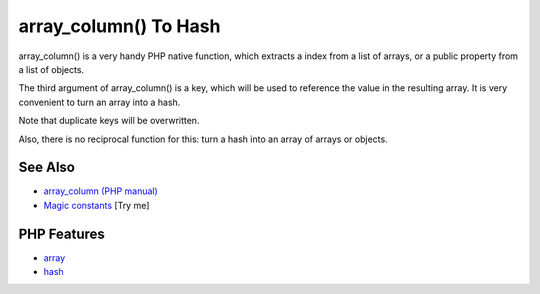 .. _array_column()-to-hash:

array_column() To Hash
----------------------

.. meta::
	:description:
		array_column() To Hash: array_column() is a very handy PHP native function, which extracts a index from a list of arrays, or a public property from a list of objects.
	:twitter:card: summary_large_image
	:twitter:site: @exakat
	:twitter:title: array_column() To Hash
	:twitter:description: array_column() To Hash: array_column() is a very handy PHP native function, which extracts a index from a list of arrays, or a public property from a list of objects
	:twitter:creator: @exakat
	:twitter:image:src: https://php-tips.readthedocs.io/en/latest/_images/array_column_to_hash.png
	:og:image: https://php-tips.readthedocs.io/en/latest/_images/array_column_to_hash.png
	:og:title: array_column() To Hash
	:og:type: article
	:og:description: array_column() is a very handy PHP native function, which extracts a index from a list of arrays, or a public property from a list of objects
	:og:url: https://php-tips.readthedocs.io/en/latest/tips/array_column_to_hash.html
	:og:locale: en

.. raw:: html

	<script type="application/ld+json">{"@context":"https:\/\/schema.org","@graph":[{"@type":"WebPage","@id":"https:\/\/php-tips.readthedocs.io\/en\/latest\/tips\/array_column_to_hash.html","url":"https:\/\/php-tips.readthedocs.io\/en\/latest\/tips\/array_column_to_hash.html","name":"array_column() To Hash","isPartOf":{"@id":"https:\/\/www.exakat.io\/"},"datePublished":"Mon, 22 Sep 2025 19:12:20 +0000","dateModified":"Mon, 22 Sep 2025 19:12:20 +0000","description":"array_column() is a very handy PHP native function, which extracts a index from a list of arrays, or a public property from a list of objects","inLanguage":"en-US","potentialAction":[{"@type":"ReadAction","target":["https:\/\/php-tips.readthedocs.io\/en\/latest\/tips\/array_column_to_hash.html"]}]},{"@type":"WebSite","@id":"https:\/\/www.exakat.io\/","url":"https:\/\/www.exakat.io\/","name":"Exakat","description":"Smart PHP static analysis","inLanguage":"en-US"}]}</script>

.. image:: ../images/array_column_to_hash.png

array_column() is a very handy PHP native function, which extracts a index from a list of arrays, or a public property from a list of objects.

The third argument of array_column() is a key, which will be used to reference the value in the resulting array. It is very convenient to turn an array into a hash.

Note that duplicate keys will be overwritten.

Also, there is no reciprocal function for this: turn a hash into an array of arrays or objects.

See Also
________

* `array_column (PHP manual) <https://www.php.net/manual/en/function.array-column.php>`_
* `Magic constants <https://3v4l.org/JuFfn>`_ [Try me]


PHP Features
____________

* `array <https://php-dictionary.readthedocs.io/en/latest/dictionary/array.ini.html>`_

* `hash <https://php-dictionary.readthedocs.io/en/latest/dictionary/hash.ini.html>`_


